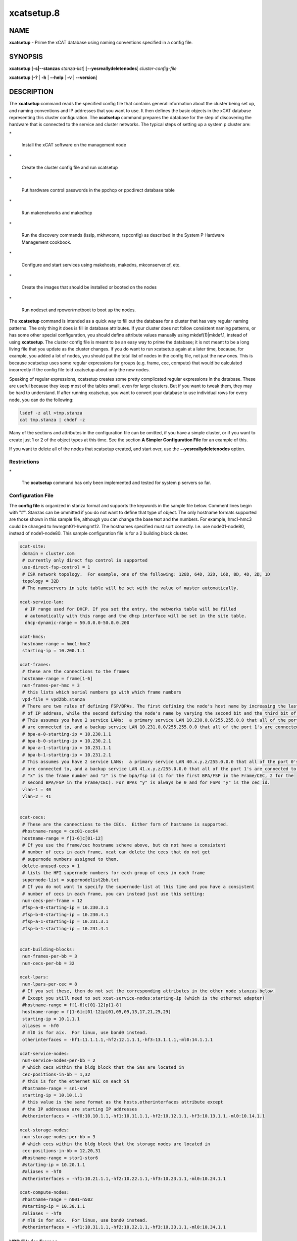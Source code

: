 
###########
xcatsetup.8
###########

.. highlight:: perl


****
NAME
****


\ **xcatsetup**\  - Prime the xCAT database using naming conventions specified in a config file.


********
SYNOPSIS
********


\ **xcatsetup**\  [\ **-s|-**\ **-stanzas**\  \ *stanza-list*\ ] [\ **-**\ **-yesreallydeletenodes**\ ] \ *cluster-config-file*\ 

\ **xcatsetup**\  [\ **-?**\  | \ **-h**\  | \ **-**\ **-help**\  | \ **-v**\  | \ **-**\ **-version**\ ]


***********
DESCRIPTION
***********


The \ **xcatsetup**\  command reads the specified config file that contains general information about the cluster being set up,
and naming conventions and IP addresses that you want to use.  It then defines the basic objects in the xCAT database
representing this cluster configuration.  The \ **xcatsetup**\  command prepares the database for the step of discovering
the hardware that is connected to the service and cluster networks.  The typical steps of setting up a system p cluster are:


\*
 
 Install the xCAT software on the management node
 


\*
 
 Create the cluster config file and run xcatsetup
 


\*
 
 Put hardware control passwords in the ppchcp or ppcdirect database table
 


\*
 
 Run makenetworks and makedhcp
 


\*
 
 Run the discovery commands (lsslp, mkhwconn, rspconfig) as described in the System P Hardware Management cookbook.
 


\*
 
 Configure and start services using makehosts, makedns, mkconserver.cf, etc.
 


\*
 
 Create the images that should be installed or booted on the nodes
 


\*
 
 Run nodeset and rpower/rnetboot to boot up the nodes.
 


The \ **xcatsetup**\  command is intended as a quick way to fill out the database for a cluster that has very regular
naming patterns.  The only thing it does is fill in database attributes.  If your cluster does not follow consistent
naming patterns, or has some other special configuration, you should define attribute values manually using mkdef(1)|mkdef.1, instead of using
\ **xcatsetup**\ .  The cluster config file is meant to be an easy way to prime the database; it is not meant to be a
long living file that you update as the cluster changes.  If you do want to run xcatsetup again at a later time,
because, for example, you added a lot of nodes, you should put the total list of nodes in the config file, not just
the new ones.  This is because xcatsetup uses some regular expressions for groups (e.g. frame, cec, compute) that would
be calculated incorrectly if the config file told xcatsetup about only the new nodes.

Speaking of regular expressions, xcatsetup creates some pretty complicated regular expressions in the database.
These are useful because they keep most of the tables small, even for large clusters.  But if you want to
tweak them, they may be hard to understand.  If after running xcatsetup, you want to convert your database to
use individual rows for every node, you can do the following:


.. code-block:: perl

   lsdef -z all >tmp.stanza
   cat tmp.stanza | chdef -z


Many of the sections and attributes in the configuration file can be omitted, if you have a simple cluster, or if you want
to create just 1 or 2 of the object types at this time.  See the section \ **A Simpler Configuration File**\  for an example of this.

If you want to delete all of the nodes that xcatsetup created, and start over, use the \ **-**\ **-yesreallydeletenodes**\  option.

Restrictions
============



\*
 
 The \ **xcatsetup**\  command has only been implemented and tested for system p servers so far.
 



Configuration File
==================


The \ **config file**\  is organized in stanza format and supports the keywords in the sample file below.  Comment lines
begin with "#".  Stanzas can be ommitted if you do not want to define that type of object.
The only hostname formats supported are those shown in this sample file, although you can change the base
text and the numbers.  For example, hmc1-hmc3 could be changed to hwmgmt01-hwmgmt12.
The hostnames specified must sort correctly.  I.e. use node01-node80, instead of node1-node80.
This sample configuration file is for a 2 building block cluster.


.. code-block:: perl

   xcat-site:
    domain = cluster.com
    # currently only direct fsp control is supported
    use-direct-fsp-control = 1
    # ISR network topology.  For example, one of the following: 128D, 64D, 32D, 16D, 8D, 4D, 2D, 1D
    topology = 32D
    # The nameservers in site table will be set with the value of master automatically.
 
   xcat-service-lan:
     # IP range used for DHCP. If you set the entry, the networks table will be filled
     # automatically with this range and the dhcp interface will be set in the site table.
     dhcp-dynamic-range = 50.0.0.0-50.0.0.200
 
   xcat-hmcs:
    hostname-range = hmc1-hmc2
    starting-ip = 10.200.1.1
 
   xcat-frames:
    # these are the connections to the frames
    hostname-range = frame[1-6]
    num-frames-per-hmc = 3
    # this lists which serial numbers go with which frame numbers
    vpd-file = vpd2bb.stanza
    # There are two rules of defining FSP/BPAs. The first defining the node's host name by increasing the last bit
    # of IP address, while the second defining the node's name by varying the second bit and the third bit of IP.
    # This assumes you have 2 service LANs:  a primary service LAN 10.230.0.0/255.255.0.0 that all of the port 0's
    # are connected to, and a backup service LAN 10.231.0.0/255.255.0.0 that all of the port 1's are connected to.
    # bpa-a-0-starting-ip = 10.230.1.1
    # bpa-b-0-starting-ip = 10.230.2.1
    # bpa-a-1-starting-ip = 10.231.1.1
    # bpa-b-1-starting-ip = 10.231.2.1
    # This assumes you have 2 service LANs:  a primary service LAN 40.x.y.z/255.0.0.0 that all of the port 0's
    # are connected to, and a backup service LAN 41.x.y.z/255.0.0.0 that all of the port 1's are connected to.
    # "x" is the frame number and "z" is the bpa/fsp id (1 for the first BPA/FSP in the Frame/CEC, 2 for the 
    # second BPA/FSP in the Frame/CEC). For BPAs "y" is always be 0 and for FSPs "y" is the cec id.
    vlan-1 = 40
    vlan-2 = 41
 
 
   xcat-cecs:
    # These are the connections to the CECs.  Either form of hostname is supported.
    #hostname-range = cec01-cec64
    hostname-range = f[1-6]c[01-12]
    # If you use the frame/cec hostname scheme above, but do not have a consistent
    # number of cecs in each frame, xcat can delete the cecs that do not get
    # supernode numbers assigned to them.
    delete-unused-cecs = 1
    # lists the HFI supernode numbers for each group of cecs in each frame
    supernode-list = supernodelist2bb.txt
    # If you do not want to specify the supernode-list at this time and you have a consistent
    # number of cecs in each frame, you can instead just use this setting:
    num-cecs-per-frame = 12
    #fsp-a-0-starting-ip = 10.230.3.1
    #fsp-b-0-starting-ip = 10.230.4.1
    #fsp-a-1-starting-ip = 10.231.3.1
    #fsp-b-1-starting-ip = 10.231.4.1
 
 
   xcat-building-blocks:
    num-frames-per-bb = 3
    num-cecs-per-bb = 32
 
   xcat-lpars:
    num-lpars-per-cec = 8
    # If you set these, then do not set the corresponding attributes in the other node stanzas below.
    # Except you still need to set xcat-service-nodes:starting-ip (which is the ethernet adapter)
    #hostname-range = f[1-6]c[01-12]p[1-8]
    hostname-range = f[1-6]c[01-12]p[01,05,09,13,17,21,25,29]
    starting-ip = 10.1.1.1
    aliases = -hf0
    # ml0 is for aix.  For linux, use bond0 instead.
    otherinterfaces = -hf1:11.1.1.1,-hf2:12.1.1.1,-hf3:13.1.1.1,-ml0:14.1.1.1
 
   xcat-service-nodes:
    num-service-nodes-per-bb = 2
    # which cecs within the bldg block that the SNs are located in
    cec-positions-in-bb = 1,32
    # this is for the ethernet NIC on each SN
    #hostname-range = sn1-sn4
    starting-ip = 10.10.1.1
    # this value is the same format as the hosts.otherinterfaces attribute except
    # the IP addresses are starting IP addresses
    #otherinterfaces = -hf0:10.10.1.1,-hf1:10.11.1.1,-hf2:10.12.1.1,-hf3:10.13.1.1,-ml0:10.14.1.1
 
   xcat-storage-nodes:
    num-storage-nodes-per-bb = 3
    # which cecs within the bldg block that the storage nodes are located in
    cec-positions-in-bb = 12,20,31
    #hostname-range = stor1-stor6
    #starting-ip = 10.20.1.1
    #aliases = -hf0
    #otherinterfaces = -hf1:10.21.1.1,-hf2:10.22.1.1,-hf3:10.23.1.1,-ml0:10.24.1.1
 
   xcat-compute-nodes:
    #hostname-range = n001-n502
    #starting-ip = 10.30.1.1
    #aliases = -hf0
    # ml0 is for aix.  For linux, use bond0 instead.
    #otherinterfaces = -hf1:10.31.1.1,-hf2:10.32.1.1,-hf3:10.33.1.1,-ml0:10.34.1.1



VPD File for Frames
===================


The \ **vpd-file**\  specifies the following vpd table attributes for the frames:  node,
serial, mtm, side.  Use the same stanza format that accepted by the chdef(1)|chdef.1 command, as documented
in xcatstanzafile(5)|xcatstanzafile.5.  The purpose of this file is to enable xCAT to match up frames found
through lsslp(1)|lsslp.1 discovery with the database objects created by \ **xcatsetup**\ .  All of the frames
in the cluster must be specified.

Here is a sample file:


.. code-block:: perl

   frame1:
     objtype=node
     serial=99200G1
     mtm=9A00-100
   frame2:
     objtype=node
     serial=99200D1
     mtm=9A00-100
   frame3:
     objtype=node
     serial=99200G1
     mtm=9A00-100
   frame4:
     objtype=node
     serial=99200D1
     mtm=9A00-100
   frame5:
     objtype=node
     serial=99200G1
     mtm=9A00-100
   frame6:
     objtype=node
     serial=99200D1
     mtm=9A00-100



Supernode Numbers for CECs
==========================


The \ **supernode-list**\  file lists what supernode numbers should be given to each CEC in each frame.
Here is a sample file:


.. code-block:: perl

   frame1: 0, 1, 16
   frame2: 17, 32
   frame3: 33, 48, 49
   frame4: 64 , 65, 80
   frame5: 81, 96
   frame6: 97(1), 112(1), 113(1), 37(1), 55, 71


The name before the colon is the node name of the frame.  The numbers after the colon are the supernode numbers
to assign to the groups of CECs in that frame from bottom to top.  Each supernode contains 4 CECs, unless it is immediately
followed by "(#)", in which case the number in parenthesis indicates how many CECs are in this supernode.


A Simpler Configuration File
============================


This is an example of a simple cluster config file that just defines the frames and CECs for 2 frames, without specifying
VPD data or supernode numbers at this time.


.. code-block:: perl

   xcat-site:
    use-direct-fsp-control = 1
 
   xcat-frames:
    hostname-range = frame[1-2]
 
   xcat-cecs:
    #hostname-range = cec[01-24]
    hostname-range = f[1-2]c[01-12]
    num-cecs-per-frame = 12
 
 
   xcat-lpars:
     hostname-range = f[1-2]c[01-12]p[01,05,09,13,17,21,25,29]



Database Attributes Written
===========================


The following lists which database attributes are filled in as a result of each stanza.  Note that depending on the values
in the stanza, some attributes might not be filled in.


\ **xcat-site**\ 
 
 site table:  domain, nameservers, topology
 


\ **xcat-hmcs**\ 
 
 site table:  ea_primary_hmc, ea_backup_hmc
 
 nodelist table:  node, groups (all HMCs (hmc) ), hidden
 
 hosts table:  node, ip
 
 ppc table:  node, comments
 
 nodetype table:  node, nodetype
 


\ **xcat-frames**\ 
 
 nodelist table:  node, groups (all frames (frame) ), hidden
 
 ppc table: node, id, hcp, nodetype, sfp
 
 nodetype table: node, nodetype
 
 nodehm table: node, mgt
 
 vpd table: node, serial, mtm, side
 


\ **xcat-bpas**\ 
 
 nodelist table: node, groups (bpa,all) , hidden
 
 ppc table: node, id, hcp, nodetype, parent
 
 nodetype table:  node, nodetype
 
 nodehm table:  node, mgt
 
 vpd table:  node, serial, mtm, side
 


\ **xcat-cecs**\ 
 
 nodelist table:  node, groups (all CECs (cec), all CECs in a frame (<frame>cec) ), hidden
 
 ppc table:  node, supernode, hcp, id, parent
 
 nodetype table:  node, nodetype
 
 nodehm table:  node, mgt
 
 nodegroup table:  groupname, grouptype, members, wherevals (all nodes in a CEC (<cec>nodes) )
 
 nodepos:  rack, u
 


\ **xcat-fsps**\ 
 
 nodelist table: node, groups (fsp,all), hidden
 
 ppc table: node, id, hcp, nodetype, parent
 
 nodetype table: node, nodetype
 
 nodehm table: node, mgt
 
 vpd table: node, serial, mtm, side
 


\ **xcat-building-blocks**\ 
 
 site table: sharedtftp, sshbetweennodes(service)
 
 ppc table:  node, parent (for frame)
 


\ **xcat-service-nodes**\ 
 
 nodelist table:  node, groups (all service nodes (service), all service nodes in a BB (bb<num>service) )
 
 hosts table:  node, ip, hostnames, otherinterfaces
 
 ppc table:  node, id, hcp, parent
 
 nodetype table:  node, nodetype, arch
 
 nodehm table:  node, mgt, cons
 
 noderes table:  netboot
 
 servicenode table:  node, nameserver, dhcpserver, tftpserver, nfsserver, conserver, monserver, ftpserver, nimserver, ipforward
 
 nodegroup table:  groupname, grouptype, members, wherevals (all nodes under a service node (<servicenode>nodes) )
 
 nodepos:  rack, u
 


\ **xcat-storage-nodes**\ 
 
 nodelist table:  node, groups (all storage nodes (storage), all storage nodes in a BB (bb<num>storage) )
 
 hosts table:  node, ip, hostnames, otherinterfaces
 
 ppc table:  node, id, hcp, parent
 
 nodetype table:  node, nodetype, arch
 
 nodehm table:  node, mgt, cons
 
 noderes table:  netboot, xcatmaster, servicenode
 
 nodepos:  rack, u
 


\ **xcat-compute-nodes**\ 
 
 nodelist table:  node, groups (all compute nodes (compute) )
 
 hosts table:  node, ip, hostnames, otherinterfaces
 
 ppc table:  node, id, hcp, parent
 
 nodetype table:  node, nodetype, arch
 
 nodehm table:  node, mgt, cons
 
 noderes table:  netboot, xcatmaster, servicenode
 
 nodepos:  rack, u
 


\ **ll-config**\ 
 
 postscripts: postscripts
 




*******
OPTIONS
*******



\ **-s|-**\ **-stanzas**\  \ *stanza-list*\ 
 
 A comma-separated list of stanza names that \ **xcatsetup**\  should process in the configuration file.  If not specified, it will process
 all the stanzas that start with 'xcat' and some other stanzas that give xCAT hints about how to set up the HPC products.
 
 This option should only be specified if you have already run \ **xcatsetup**\  earlier with the stanzas that occur before this in the
 configuration file.  Otherwise, objects will be created that refer back to other objects that do not exist in the database.
 


\ **-v|-**\ **-version**\ 
 
 Command Version.
 


\ **-?|-h|-**\ **-help**\ 
 
 Display usage message.
 


\ **-**\ **-yesreallydeletenodes**\ 
 
 Delete the nodes represented in the cluster config file, instead of creating them.  This is useful if your first attempt with the cluster
 config file wasn't quite right and you want to start over.  But use this option with extreme caution, because it will potentially delete
 a lot of nodes.  If the only thing you have done so far in your database is add nodes by running \ **xcatsetup**\ , then it is safe to use this
 option to start over.  If you have made other changes to your database, you should first back it up using dumpxCATdb(1)|dumpxCATdb.1 before
 using this option.
 



************
RETURN VALUE
************


0  The command completed successfully.

1  An error has occurred.


********
EXAMPLES
********



1.
 
 Use the sample config.txt file at the beginning of this man page to create all the objects/nodes for a
 2 building block cluster.
 
 
 .. code-block:: perl
 
   xcatsetup config.txt
 
 
 The output:
 
 
 .. code-block:: perl
 
   Defining site attributes...
   Defining HMCs...
   Defining frames...
   Defining CECs...
   Defining building blocks...
   Defining LPAR nodes...
 
 


2.
 
 Use the simpler config file shown earlier in this man page to create just the frame and cec objects:
 
 
 .. code-block:: perl
 
   xcatsetup config-simple.txt
 
 
 The output:
 
 
 .. code-block:: perl
 
   Defining frames...
   Defining CECs...
 
 



*****
FILES
*****


/opt/xcat/sbin/xcatsetup


********
SEE ALSO
********


mkdef(1)|mkdef.1, chdef(1)|chdef.1, lsdef(1)|lsdef.1, xcatstanzafile(5)|xcatstanzafile.5, noderange(3)|noderange.3, nodeadd(8)|nodeadd.8

